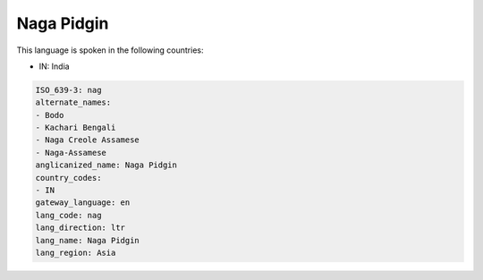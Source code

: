 .. _nag:

Naga Pidgin
===========

This language is spoken in the following countries:

* IN: India

.. code-block:: yaml

    ISO_639-3: nag
    alternate_names:
    - Bodo
    - Kachari Bengali
    - Naga Creole Assamese
    - Naga-Assamese
    anglicanized_name: Naga Pidgin
    country_codes:
    - IN
    gateway_language: en
    lang_code: nag
    lang_direction: ltr
    lang_name: Naga Pidgin
    lang_region: Asia
    
